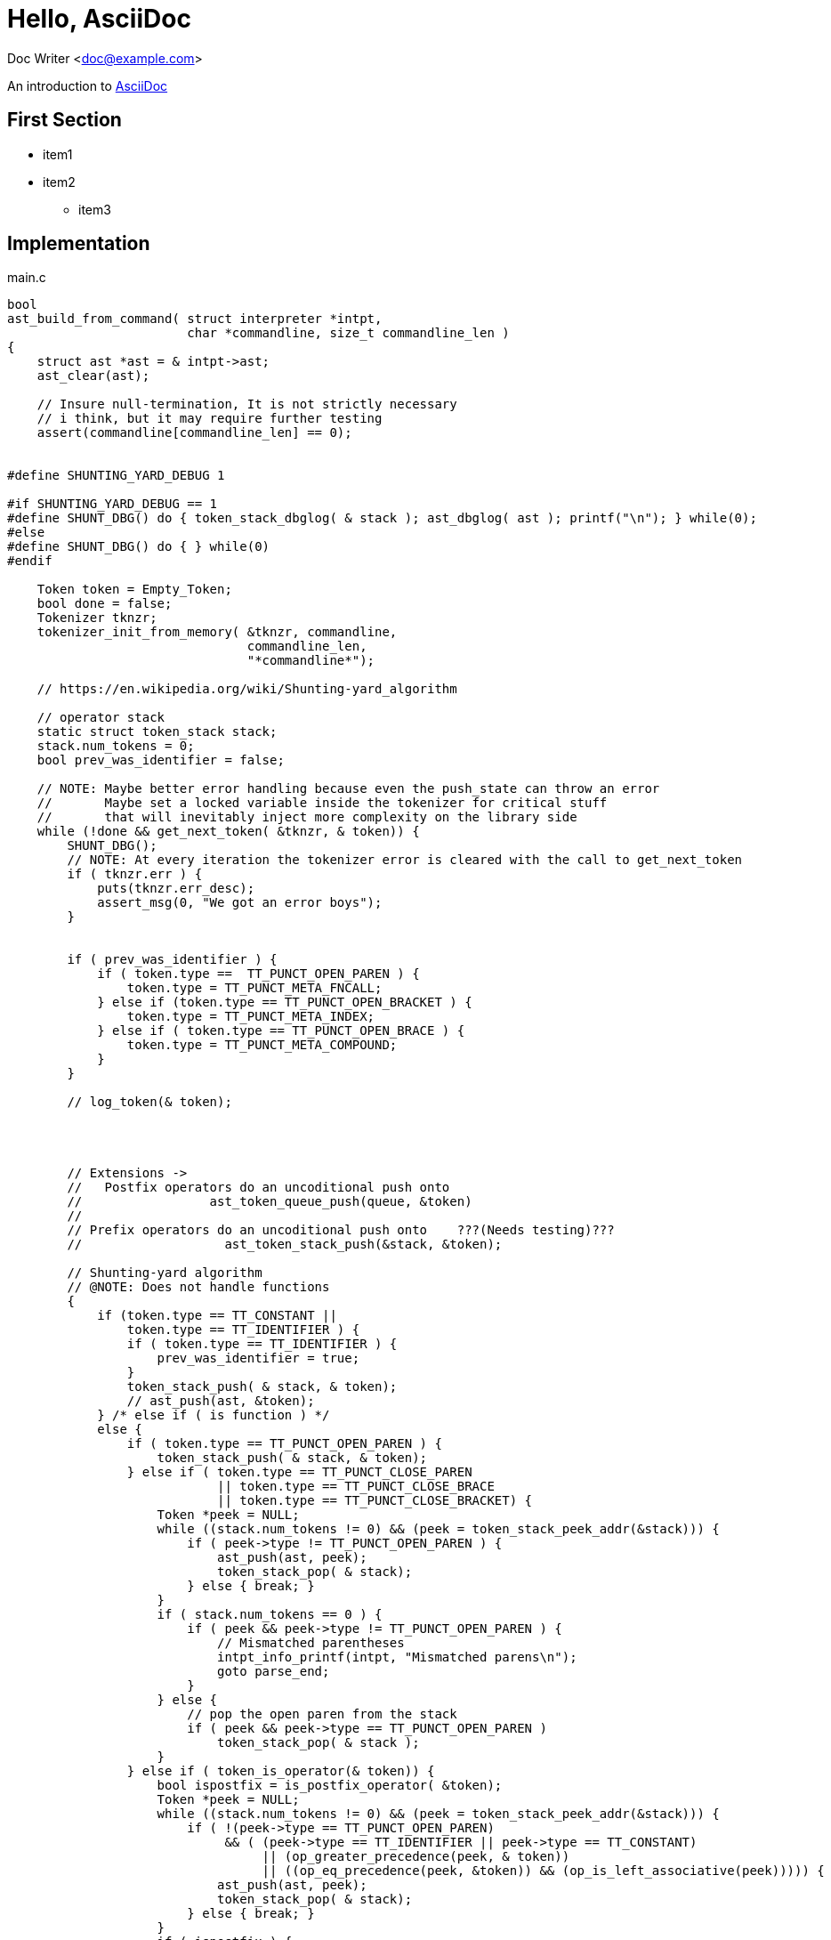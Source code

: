 :source-highlighter: highlightjs

= Hello, AsciiDoc

Doc Writer <doc@example.com>

An introduction to
http://asciidoc.org[AsciiDoc]








== First Section
* item1
* item2
** item3


== Implementation
.main.c
[source,c,linenums]
----
bool
ast_build_from_command( struct interpreter *intpt,
                        char *commandline, size_t commandline_len )
{
    struct ast *ast = & intpt->ast;
    ast_clear(ast);

    // Insure null-termination, It is not strictly necessary
    // i think, but it may require further testing
    assert(commandline[commandline_len] == 0);


#define SHUNTING_YARD_DEBUG 1
    
#if SHUNTING_YARD_DEBUG == 1
#define SHUNT_DBG() do { token_stack_dbglog( & stack ); ast_dbglog( ast ); printf("\n"); } while(0);
#else
#define SHUNT_DBG() do { } while(0)
#endif
    
    Token token = Empty_Token;
    bool done = false;
    Tokenizer tknzr;
    tokenizer_init_from_memory( &tknzr, commandline,
                                commandline_len,
                                "*commandline*");

    // https://en.wikipedia.org/wiki/Shunting-yard_algorithm

    // operator stack
    static struct token_stack stack;
    stack.num_tokens = 0;
    bool prev_was_identifier = false;

    // NOTE: Maybe better error handling because even the push_state can throw an error
    //       Maybe set a locked variable inside the tokenizer for critical stuff
    //       that will inevitably inject more complexity on the library side
    while (!done && get_next_token( &tknzr, & token)) {
        SHUNT_DBG();
        // NOTE: At every iteration the tokenizer error is cleared with the call to get_next_token
        if ( tknzr.err ) {
            puts(tknzr.err_desc);
            assert_msg(0, "We got an error boys");
        }    


        if ( prev_was_identifier ) {
            if ( token.type ==  TT_PUNCT_OPEN_PAREN ) {
                token.type = TT_PUNCT_META_FNCALL;
            } else if (token.type == TT_PUNCT_OPEN_BRACKET ) {
                token.type = TT_PUNCT_META_INDEX;
            } else if ( token.type == TT_PUNCT_OPEN_BRACE ) {
                token.type = TT_PUNCT_META_COMPOUND;
            }
        }
        
        // log_token(& token);



        
        // Extensions ->
        //   Postfix operators do an uncoditional push onto
        //                 ast_token_queue_push(queue, &token)
        // 
        // Prefix operators do an uncoditional push onto    ???(Needs testing)???
        //                   ast_token_stack_push(&stack, &token);
        
        // Shunting-yard algorithm
        // @NOTE: Does not handle functions
        {
            if (token.type == TT_CONSTANT ||
                token.type == TT_IDENTIFIER ) {
                if ( token.type == TT_IDENTIFIER ) {
                    prev_was_identifier = true;
                }
                token_stack_push( & stack, & token);
                // ast_push(ast, &token);
            } /* else if ( is function ) */
            else {
                if ( token.type == TT_PUNCT_OPEN_PAREN ) {
                    token_stack_push( & stack, & token);
                } else if ( token.type == TT_PUNCT_CLOSE_PAREN
                            || token.type == TT_PUNCT_CLOSE_BRACE
                            || token.type == TT_PUNCT_CLOSE_BRACKET) {
                    Token *peek = NULL;
                    while ((stack.num_tokens != 0) && (peek = token_stack_peek_addr(&stack))) {
                        if ( peek->type != TT_PUNCT_OPEN_PAREN ) {
                            ast_push(ast, peek);
                            token_stack_pop( & stack);
                        } else { break; }
                    }
                    if ( stack.num_tokens == 0 ) {
                        if ( peek && peek->type != TT_PUNCT_OPEN_PAREN ) {
                            // Mismatched parentheses
                            intpt_info_printf(intpt, "Mismatched parens\n");
                            goto parse_end;
                        }
                    } else {
                        // pop the open paren from the stack
                        if ( peek && peek->type == TT_PUNCT_OPEN_PAREN )
                            token_stack_pop( & stack );
                    }
                } else if ( token_is_operator(& token)) {
                    bool ispostfix = is_postfix_operator( &token);
                    Token *peek = NULL;
                    while ((stack.num_tokens != 0) && (peek = token_stack_peek_addr(&stack))) {
                        if ( !(peek->type == TT_PUNCT_OPEN_PAREN)
                             && ( (peek->type == TT_IDENTIFIER || peek->type == TT_CONSTANT)
                                  || (op_greater_precedence(peek, & token))
                                  || ((op_eq_precedence(peek, &token)) && (op_is_left_associative(peek))))) {
                            ast_push(ast, peek);
                            token_stack_pop( & stack);
                        } else { break; }
                    }
                    if ( ispostfix ) {
                        ast_push(ast, & token);
                    } else {
                        token_stack_push( & stack, & token);
                    }
                } else {
                    invalid_code_path();
                }

                if ( prev_was_identifier && token.type == TT_PUNCT_META_FNCALL ) {
                    token.type = TT_PUNCT_OPEN_PAREN;
                    token_stack_push( & stack, & token);
                }

                if ( token.type == TT_PUNCT_OPEN_BRACE || token.type == TT_PUNCT_OPEN_BRACKET
                     || token.type == TT_PUNCT_META_INDEX || token.type == TT_PUNCT_META_COMPOUND) {
                    token.type = TT_PUNCT_OPEN_PAREN;
                    token_stack_push ( & stack, & token );
                }
                
                prev_was_identifier = false;
            }
        }
    }

#if SHUNTING_YARD_DEBUG == 1
    printf("Out of main loop: \n");
#endif

    /* if there are no more tokens to read: */
    /* 	while there are still operator tokens on the stack: */
    /* 		/\* if the operator token on the top of the stack is a bracket, then there are mismatched parentheses. *\/ */
    /* 		pop the operator from the operator stack onto the output queue. */

    Token *peek = NULL;
    while ( ( (stack.num_tokens) != 0 && (peek = token_stack_peek_addr(&stack)))) {
        SHUNT_DBG();
        if ( peek->type == TT_PUNCT_OPEN_PAREN || peek->type == TT_PUNCT_CLOSE_PAREN
             || peek->type == TT_PUNCT_CLOSE_BRACE
             || peek->type == TT_PUNCT_CLOSE_BRACKET ) {
            intpt_info_printf( intpt, " ### Mismatched parens\n");
            goto parse_end;
        }
        ast_push( ast, peek );
        token_stack_pop ( & stack );
    }

#if SHUNTING_YARD_DEBUG == 1
    printf("Final: ");
    SHUNT_DBG();
#endif
    
    token_stack_dbglog( & stack );
    ast_dbglog( ast );
    printf("\n");

    return true;
    
parse_end: {
        intpt_info_printf(intpt, " ### Failed formula parsing\n");
        return false;
    }
}
----



[background-video="./Like in a dream - 3D fractal trip-S530Vwa33G0.webm", options="loop,muted"]
== Recursion!

== Suca forte
- Mangiamelo

